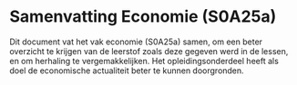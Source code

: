 * Samenvatting Economie (S0A25a)

Dit document vat het vak economie (S0A25a) samen, om een beter overzicht te krijgen van de leerstof zoals deze gegeven werd in de lessen, en om herhaling te vergemakkelijken. Het opleidingsonderdeel heeft als doel de economische actualiteit beter te kunnen doorgronden.
